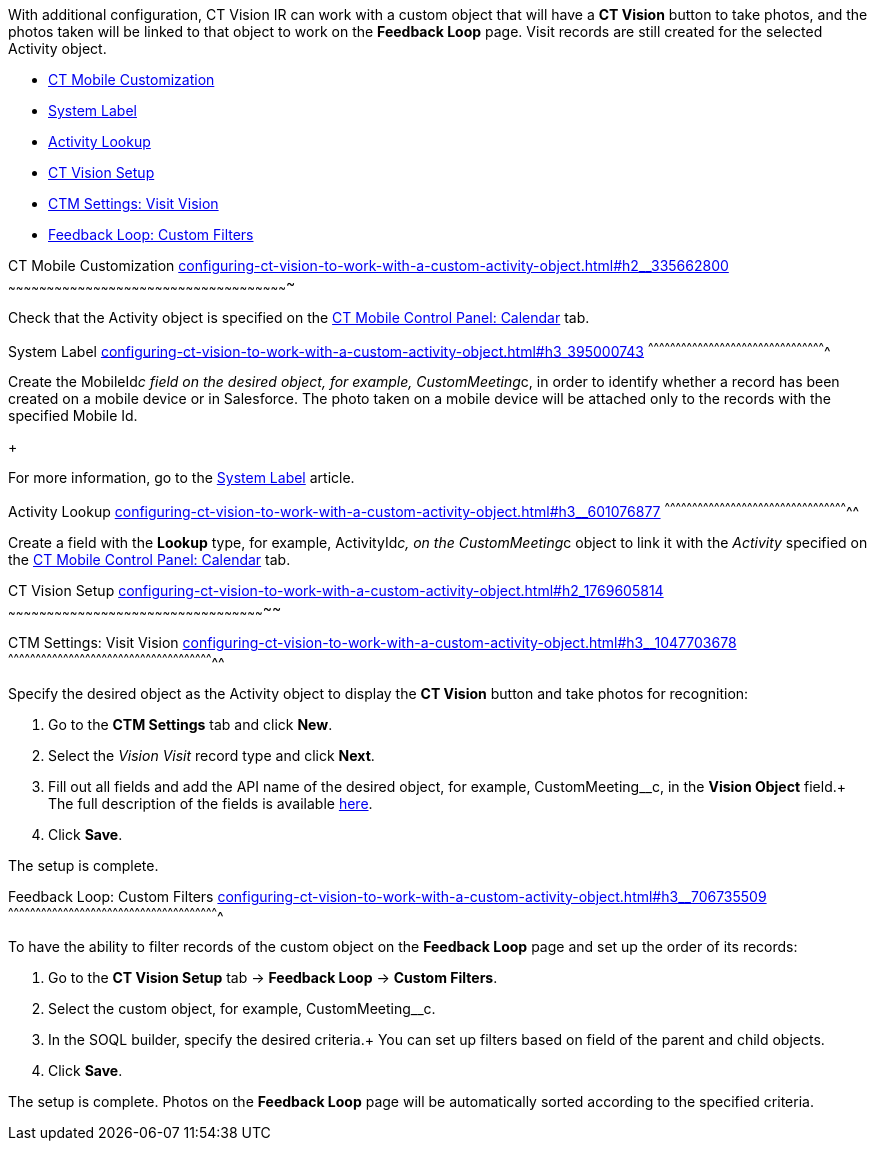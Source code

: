 With additional configuration, CT Vision IR can work with a custom
object that will have a *CT Vision* button to take photos, and the
photos taken will be linked to that object to work on the *Feedback
Loop* page. Visit records are still created for the selected Activity
object.

* link:configuring-ct-vision-to-work-with-a-custom-activity-object.html#h2__335662800[CT
Mobile Customization]
* link:configuring-ct-vision-to-work-with-a-custom-activity-object.html#h3_395000743[System
Label]
* link:configuring-ct-vision-to-work-with-a-custom-activity-object.html#h3__601076877[Activity
Lookup]
* link:configuring-ct-vision-to-work-with-a-custom-activity-object.html#h2_1769605814[CT
Vision Setup]
* link:configuring-ct-vision-to-work-with-a-custom-activity-object.html#h3__1047703678[CTM
Settings: Visit Vision]
* link:configuring-ct-vision-to-work-with-a-custom-activity-object.html#h3__706735509[Feedback
Loop: Custom Filters]

[[h2__335662800]]
CT Mobile Customization
link:configuring-ct-vision-to-work-with-a-custom-activity-object.html#h2__335662800[]
~~~~~~~~~~~~~~~~~~~~~~~~~~~~~~~~~~~~~~~~~~~~~~~~~~~~~~~~~~~~~~~~~~~~~~~~~~~~~~~~~~~~~~~~~~~~~~~~~~~~~~~~~~~~~

Check that the Activity object is specified on the
https://help.customertimes.com/articles/ct-mobile-ios-en/ct-mobile-control-panel-calendar/a/h3_1397263211[CT
Mobile Control Panel: Calendar] tab.

[[h3_395000743]]
System Label
link:configuring-ct-vision-to-work-with-a-custom-activity-object.html#h3_395000743[]
^^^^^^^^^^^^^^^^^^^^^^^^^^^^^^^^^^^^^^^^^^^^^^^^^^^^^^^^^^^^^^^^^^^^^^^^^^^^^^^^^^^^^^^^^^^^^^^^^

Create the MobileId__c field on the desired object, for
example, CustomMeeting__c, in order to identify whether a record has
been created on a mobile device or in Salesforce. The photo taken on a
mobile device will be attached only to the records with the specified
Mobile Id.

+

For more information, go to
the https://help.customertimes.com/articles/ct-mobile-ios-en/system-label[System
Label] article.

[[h3__601076877]]
Activity Lookup
link:configuring-ct-vision-to-work-with-a-custom-activity-object.html#h3__601076877[]
^^^^^^^^^^^^^^^^^^^^^^^^^^^^^^^^^^^^^^^^^^^^^^^^^^^^^^^^^^^^^^^^^^^^^^^^^^^^^^^^^^^^^^^^^^^^^^^^^^^^^

Create a field with the *Lookup* type, for example, ActivityId__c, on
the CustomMeeting__c object to link it with the _Activity_ specified on
the https://help.customertimes.com/articles/ct-mobile-ios-en/ct-mobile-control-panel-calendar/a/h3_1397263211[CT
Mobile Control Panel: Calendar] tab. 

[[h2_1769605814]]
CT Vision Setup
link:configuring-ct-vision-to-work-with-a-custom-activity-object.html#h2_1769605814[]
~~~~~~~~~~~~~~~~~~~~~~~~~~~~~~~~~~~~~~~~~~~~~~~~~~~~~~~~~~~~~~~~~~~~~~~~~~~~~~~~~~~~~~~~~~~~~~~~~~~~~

[[h3__1047703678]]
CTM Settings: Visit Vision
link:configuring-ct-vision-to-work-with-a-custom-activity-object.html#h3__1047703678[]
^^^^^^^^^^^^^^^^^^^^^^^^^^^^^^^^^^^^^^^^^^^^^^^^^^^^^^^^^^^^^^^^^^^^^^^^^^^^^^^^^^^^^^^^^^^^^^^^^^^^^^^^^^^^^^^^^

Specify the desired object as the Activity object to display the *CT
Vision* button and take photos for recognition:

1.  Go to the *CTM Settings* tab and click *New*.
2.  Select the __Vision Visit __record type and click *Next*. 
3.  Fill out all fields and add the API name of the desired object, for
example, CustomMeeting__c, in the *Vision Object* field.+
The full description of the fields is
available link:vision-visit-field-reference.html[here].
4.  Click *Save*.

The setup is complete.

[[h3__706735509]]
Feedback Loop: Custom Filters
link:configuring-ct-vision-to-work-with-a-custom-activity-object.html#h3__706735509[]
^^^^^^^^^^^^^^^^^^^^^^^^^^^^^^^^^^^^^^^^^^^^^^^^^^^^^^^^^^^^^^^^^^^^^^^^^^^^^^^^^^^^^^^^^^^^^^^^^^^^^^^^^^^^^^^^^^^

To have the ability to filter records of the custom object on the
*Feedback Loop* page and set up the order of its records:

1.  Go to the *CT Vision Setup* tab → *Feedback Loop* → *Custom
Filters*.
2.  Select the custom object, for example, CustomMeeting__c.
3.  In the SOQL builder, specify the desired criteria.+
You can set up filters based on field of the parent and child objects.
4.  Click *Save*.

The setup is complete. Photos on the *Feedback Loop* page will be
automatically sorted according to the specified criteria.
